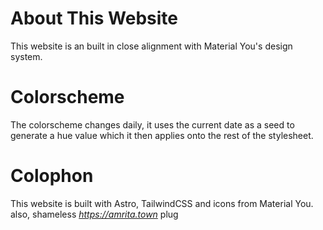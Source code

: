 * About This Website
This website is an built in close alignment with Material You's design system.
* Colorscheme
The colorscheme changes daily, it uses the current date as a seed to generate a hue value which it then applies onto the rest of the stylesheet.
* Colophon
This website is built with Astro, TailwindCSS and icons from Material You.
also, shameless [[amrita.town][https://amrita.town]] plug
